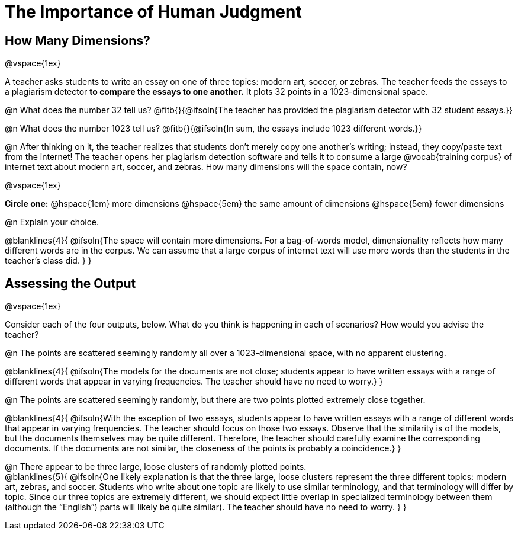 = The Importance of Human Judgment

== How Many Dimensions?

@vspace{1ex}

A teacher asks students to write an essay on one of three topics: modern art, soccer, or zebras. The teacher feeds the essays to a plagiarism detector *to compare the essays to one another.* It plots 32 points in a 1023-dimensional space.

@n What does the number 32 tell us? @fitb{}{@ifsoln{The teacher has provided the plagiarism detector with 32 student essays.}}

@n What does the number 1023 tell us? @fitb{}{@ifsoln{In sum, the essays include 1023 different words.}}

@n After thinking on it, the teacher realizes that students don't merely copy one another's writing; instead, they copy/paste text from the internet! The teacher opens her plagiarism detection software and tells it to consume a large @vocab{training corpus} of internet text about modern art, soccer, and zebras. How many dimensions will the space contain, now?

@vspace{1ex}

*Circle one:* @hspace{1em} more dimensions @hspace{5em}  the same amount of dimensions @hspace{5em} fewer dimensions

@n Explain your choice.

@blanklines{4}{
@ifsoln{The space will contain more dimensions. For a bag-of-words model, dimensionality reflects how many different words are in the corpus. We can assume that a large corpus of internet text will use more words than the students in the teacher's class did.
}
}

== Assessing the Output

@vspace{1ex}

Consider each of the four outputs, below. What do you think is happening in each of scenarios? How would you advise the teacher?

@n The points are scattered seemingly randomly all over a 1023-dimensional space, with no apparent clustering.

@blanklines{4}{
@ifsoln{The models for the documents are not close; students appear to have written essays with a range of different words that appear in varying frequencies. The teacher should have no need to worry.}
}

@n The points are scattered seemingly randomly, but there are two points plotted extremely close together.

@blanklines{4}{
@ifsoln{With the exception of two essays, students appear to have written essays with a range of different words that appear in varying frequencies. The teacher should focus on those two essays. Observe that the similarity is of the models, but the documents themselves may be quite different. Therefore, the teacher should carefully examine the corresponding documents. If the documents are not similar, the closeness of the points is probably a coincidence.}
}


@n There appear to be three large, loose clusters of randomly plotted points. +
@blanklines{5}{
@ifsoln{One likely explanation is that the three large, loose clusters represent the three different topics: modern art, zebras, and soccer. Students who write about one topic are likely to use similar terminology, and that terminology will differ by topic. Since our three topics are extremely different, we should expect little overlap in specialized terminology between them (although the “English”) parts will likely be quite similar). The teacher should have no need to worry.
}
}
